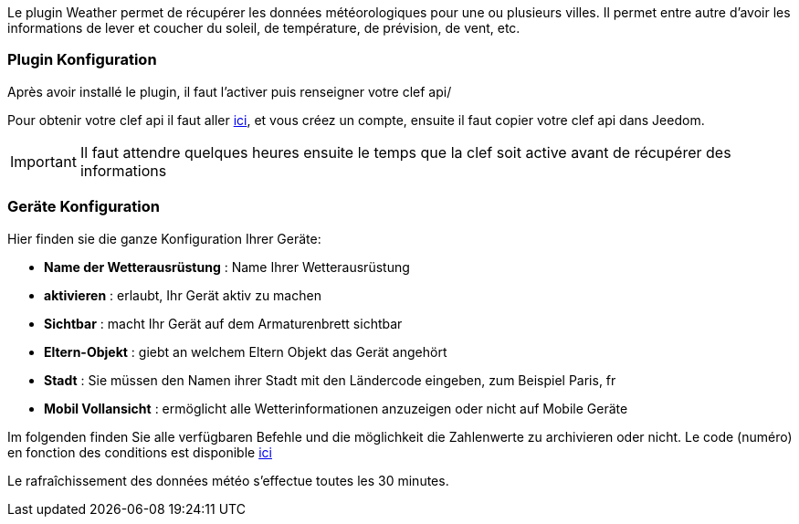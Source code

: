 Le plugin Weather permet de récupérer les données météorologiques pour une ou plusieurs villes. Il permet entre autre d'avoir les informations de lever et coucher du soleil, de température, de prévision, de vent, etc.

=== Plugin Konfiguration

Après avoir installé le plugin, il faut l'activer puis renseigner votre clef api/ 

Pour obtenir votre clef api il faut aller link:https://home.openweathermap.org[ici], et vous créez un compte, ensuite il faut copier votre clef api dans Jeedom.

[IMPORTANT]
Il faut attendre quelques heures ensuite le temps que la clef soit active avant de récupérer des informations

=== Geräte Konfiguration

Hier finden sie die ganze Konfiguration Ihrer Geräte:

* *Name der Wetterausrüstung* : Name Ihrer Wetterausrüstung 
* *aktivieren* : erlaubt, Ihr Gerät aktiv zu machen
* *Sichtbar* : macht Ihr Gerät auf dem Armaturenbrett sichtbar
* *Eltern-Objekt* : giebt an welchem Eltern Objekt das Gerät angehört
* *Stadt* : Sie müssen den Namen ihrer Stadt mit den Ländercode eingeben, zum Beispiel Paris, fr
* *Mobil Vollansicht* : ermöglicht alle Wetterinformationen anzuzeigen oder nicht auf Mobile Geräte

Im folgenden finden Sie alle verfügbaren Befehle und die möglichkeit die Zahlenwerte zu archivieren oder nicht.
Le code (numéro) en fonction des conditions est disponible link:https://openweathermap.org/weather-conditions[ici]

Le rafraîchissement des données météo s'effectue toutes les 30 minutes.
